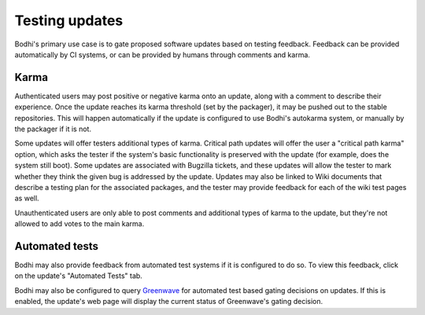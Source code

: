 ===============
Testing updates
===============

Bodhi's primary use case is to gate proposed software updates based on testing feedback. Feedback
can be provided automatically by CI systems, or can be provided by humans through comments and
karma.


Karma
=====

Authenticated users may post positive or negative karma onto an update, along with a comment to
describe their experience. Once the update reaches its karma threshold (set by the packager), it may
be pushed out to the stable repositories. This will happen automatically if the update is configured
to use Bodhi's autokarma system, or manually by the packager if it is not.

Some updates will offer testers additional types of karma. Critical path updates will offer the user
a "critical path karma" option, which asks the tester if the system's basic functionality is
preserved with the update (for example, does the system still boot). Some updates are associated
with Bugzilla tickets, and these updates will allow the tester to mark whether they think the given
bug is addressed by the update. Updates may also be linked to Wiki documents that describe a testing
plan for the associated packages, and the tester may provide feedback for each of the wiki test
pages as well.

Unauthenticated users are only able to post comments and additional types of karma to the update, but
they're not allowed to add votes to the main karma.


Automated tests
===============

Bodhi may also provide feedback from automated test systems if it is configured to do so. To view
this feedback, click on the update's "Automated Tests" tab.

Bodhi may also be configured to query `Greenwave`_ for automated test based gating decisions on
updates. If this is enabled, the update's web page will display the current status of Greenwave's
gating decision.


.. _Greenwave: https://pagure.io/greenwave
